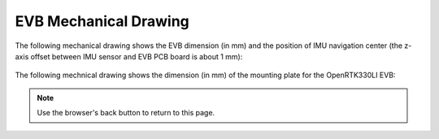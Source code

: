 EVB Mechanical Drawing
===================================

.. contents:: Contents
    :local:

The following mechanical drawing shows the EVB dimension (in mm) and the position of IMU navigation center (the z-axis offset between IMU sensor and EVB PCB board is about 1 mm):

    .. image:: ../media/EVB_IMU_Center_dimension.png


The following mechnical drawing shows the dimension (in mm) of the mounting plate for the OpenRTK330LI EVB:

.. image:: ../media/8550-3021-01_EVK_OpenRTK330LI.png


.. note:: Use the browser's back button to return to this page.


.. Mechanical Drawing :download:`download link <../media/8550-3021-01_EVK_OpenRTK330LI.PDF>`
